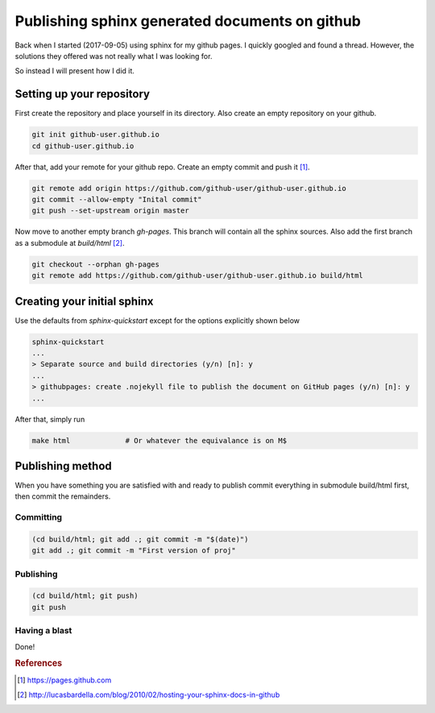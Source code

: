 Publishing sphinx generated documents on github
===============================================
Back when I started (2017-09-05) using sphinx for my github pages. I quickly googled and found a thread.
However, the solutions they offered was not really what I was looking for.

So instead I will present how I did it.

Setting up your repository
--------------------------

First create the repository and place yourself in its directory. Also create an empty repository on your github.

.. code-block:: bash

  git init github-user.github.io
  cd github-user.github.io

After that, add your remote for your github repo. Create an empty commit and push it [#GITHUB_PAGES]_.

.. code-block:: bash

  git remote add origin https://github.com/github-user/github-user.github.io
  git commit --allow-empty "Inital commit"
  git push --set-upstream origin master


Now move to another empty branch *gh-pages*. This branch will contain all the sphinx sources.
Also add the first branch as a submodule at *build/html* [#LUCAS_BARDELLA]_.

.. code-block:: bash

  git checkout --orphan gh-pages
  git remote add https://github.com/github-user/github-user.github.io build/html


Creating your initial sphinx
----------------------------

Use the defaults from *sphinx-quickstart* except for the options explicitly shown below

.. code-block:: bash

    sphinx-quickstart
    ...
    > Separate source and build directories (y/n) [n]: y
    ...
    > githubpages: create .nojekyll file to publish the document on GitHub pages (y/n) [n]: y
    ...

After that, simply run

.. code-block:: bash

    make html             # Or whatever the equivalance is on M$

Publishing method
-----------------
When you have something you are satisfied with and ready to publish commit everything in submodule build/html first,
then commit the remainders.

Committing
``````````
.. code-block:: bash

    (cd build/html; git add .; git commit -m "$(date)")
    git add .; git commit -m "First version of proj"

Publishing
``````````
.. code-block:: bash

    (cd build/html; git push)
    git push

Having a blast
``````````````
Done!

.. rubric:: References
.. [#GITHUB_PAGES] https://pages.github.com
.. [#LUCAS_BARDELLA] http://lucasbardella.com/blog/2010/02/hosting-your-sphinx-docs-in-github
